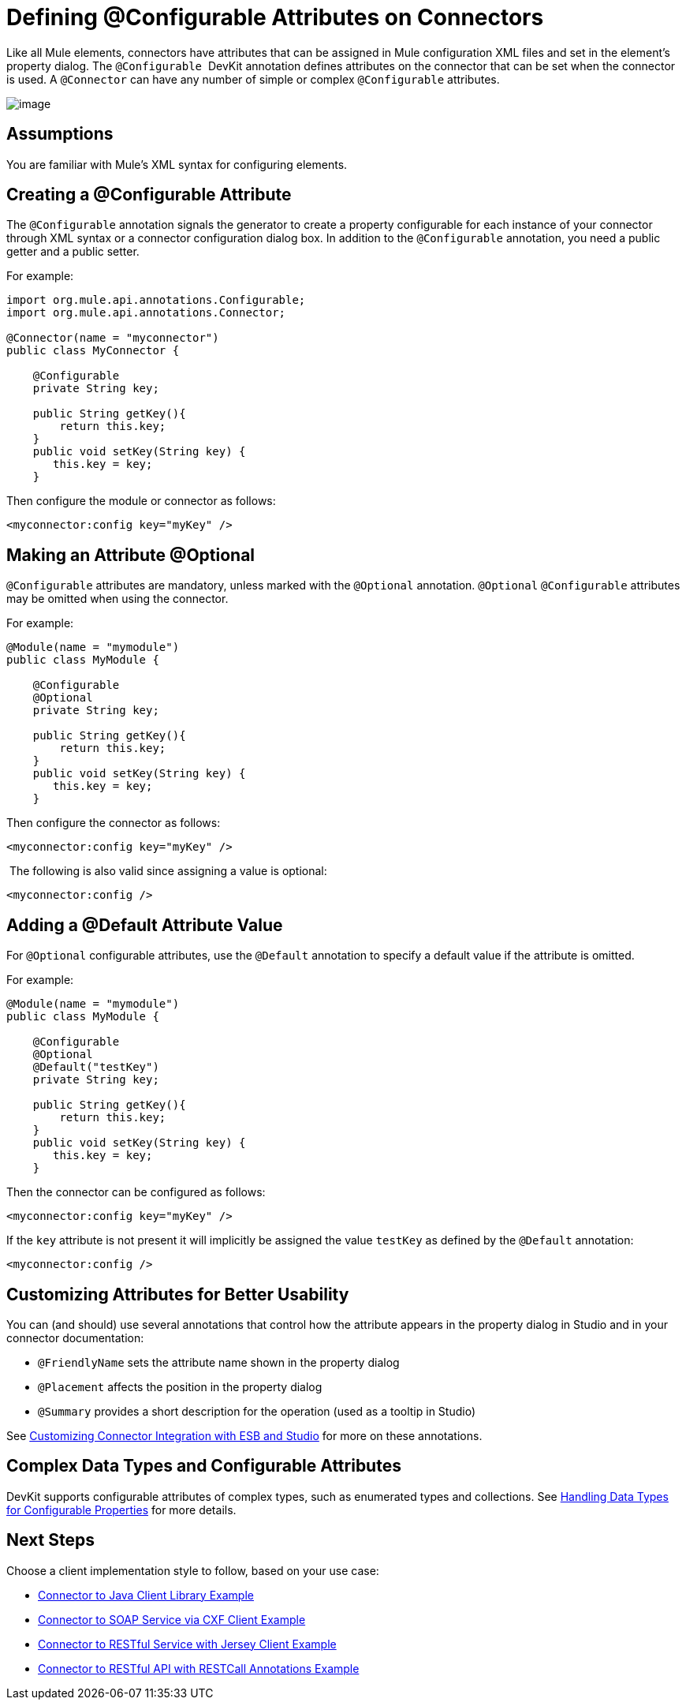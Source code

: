= Defining @Configurable Attributes on Connectors

Like all Mule elements, connectors have attributes that can be assigned in Mule configuration XML files and set in the element's property dialog. The `@Configurable`  DevKit annotation defines attributes on the connector that can be set when the connector is used. A `@Connector` can have any number of simple or complex `@Configurable` attributes.

image:/docs/plugins/servlet/confluence/placeholder/unknown-attachment?locale=en_GB&version=2[image,title="6-package.png"]

== Assumptions

You are familiar with Mule's XML syntax for configuring elements.

== Creating a @Configurable Attribute

The `@Configurable` annotation signals the generator to create a property configurable for each instance of your connector through XML syntax or a connector configuration dialog box. In addition to the `@Configurable` annotation, you need a public getter and a public setter.

For example:

[source, java]
----
import org.mule.api.annotations.Configurable;
import org.mule.api.annotations.Connector;
 
@Connector(name = "myconnector")
public class MyConnector {
 
    @Configurable
    private String key;
 
    public String getKey(){
        return this.key;
    }
    public void setKey(String key) {
       this.key = key;
    }
----

Then configure the module or connector as follows:

[source]
----
<myconnector:config key="myKey" />
----

== Making an Attribute @Optional

`@Configurable` attributes are mandatory, unless marked with the `@Optional` annotation. `@Optional` `@Configurable` attributes may be omitted when using the connector.

For example:

[source]
----
@Module(name = "mymodule")
public class MyModule {
  
    @Configurable
    @Optional
    private String key;
  
    public String getKey(){
        return this.key;
    }
    public void setKey(String key) {
       this.key = key;
    }
----

Then configure the connector as follows:

[source]
----
<myconnector:config key="myKey" />
----

 The following is also valid since assigning a value is optional:

[source]
----
<myconnector:config />
----

== Adding a @Default Attribute Value

For `@Optional` configurable attributes, use the `@Default` annotation to specify a default value if the attribute is omitted. 

For example:

[source]
----
@Module(name = "mymodule")
public class MyModule {
  
    @Configurable
    @Optional
    @Default("testKey")
    private String key;
  
    public String getKey(){
        return this.key;
    }
    public void setKey(String key) {
       this.key = key;
    }
----

Then the connector can be configured as follows:

[source]
----
<myconnector:config key="myKey" />
----

If the `key` attribute is not present it will implicitly be assigned the value `testKey` as defined by the `@Default` annotation:

[source]
----
<myconnector:config />
----

== Customizing Attributes for Better Usability

You can (and should) use several annotations that control how the attribute appears in the property dialog in Studio and in your connector documentation:

* `@FriendlyName` sets the attribute name shown in the property dialog
* `@Placement` affects the position in the property dialog
* `@Summary` provides a short description for the operation (used as a tooltip in Studio)

See link:/docs/display/34X/Customizing+Connector+Integration+with+ESB+and+Studio[Customizing Connector Integration with ESB and Studio] for more on these annotations.

== Complex Data Types and Configurable Attributes

DevKit supports configurable attributes of complex types, such as enumerated types and collections. See link:/docs/display/34X/Handling+Data+Types+for+Configurable+Properties[Handling Data Types for Configurable Properties] for more details. 

== Next Steps

Choose a client implementation style to follow, based on your use case:

* link:/docs/display/34X/Connector+to+Java+Client+Library+Example[Connector to Java Client Library Example]
* link:/docs/display/34X/Connector+to+SOAP+Service+via+CXF+Client+Example[Connector to SOAP Service via CXF Client Example]
* link:/docs/display/34X/Connector+to+RESTful+Service+with+Jersey+Client+Example[Connector to RESTful Service with Jersey Client Example]
* link:/docs/display/34X/Connector+to+RESTful+API+with+RESTCall+Annotations+Example[Connector to RESTful API with RESTCall Annotations Example]
